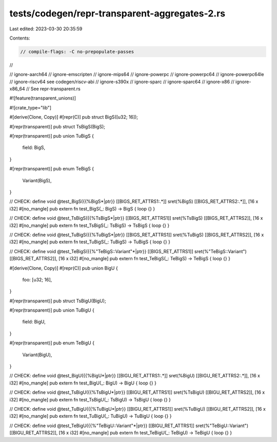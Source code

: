tests/codegen/repr-transparent-aggregates-2.rs
==============================================

Last edited: 2023-03-30 20:35:59

Contents:

.. code-block:: rs

    // compile-flags: -C no-prepopulate-passes
//

// ignore-aarch64
// ignore-emscripten
// ignore-mips64
// ignore-powerpc
// ignore-powerpc64
// ignore-powerpc64le
// ignore-riscv64 see codegen/riscv-abi
// ignore-s390x
// ignore-sparc
// ignore-sparc64
// ignore-x86
// ignore-x86_64
// See repr-transparent.rs

#![feature(transparent_unions)]

#![crate_type="lib"]


#[derive(Clone, Copy)]
#[repr(C)]
pub struct BigS([u32; 16]);

#[repr(transparent)]
pub struct TsBigS(BigS);

#[repr(transparent)]
pub union TuBigS {
    field: BigS,
}

#[repr(transparent)]
pub enum TeBigS {
    Variant(BigS),
}

// CHECK: define void @test_BigS({{%BigS\*|ptr}} [[BIGS_RET_ATTRS1:.*]] sret(%BigS) [[BIGS_RET_ATTRS2:.*]], [16 x i32]
#[no_mangle]
pub extern fn test_BigS(_: BigS) -> BigS { loop {} }

// CHECK: define void @test_TsBigS({{%TsBigS\*|ptr}} [[BIGS_RET_ATTRS1]] sret(%TsBigS) [[BIGS_RET_ATTRS2]], [16 x i32]
#[no_mangle]
pub extern fn test_TsBigS(_: TsBigS) -> TsBigS { loop {} }

// CHECK: define void @test_TuBigS({{%TuBigS\*|ptr}} [[BIGS_RET_ATTRS1]] sret(%TuBigS) [[BIGS_RET_ATTRS2]], [16 x i32]
#[no_mangle]
pub extern fn test_TuBigS(_: TuBigS) -> TuBigS { loop {} }

// CHECK: define void @test_TeBigS({{%"TeBigS::Variant"\*|ptr}} [[BIGS_RET_ATTRS1]] sret(%"TeBigS::Variant") [[BIGS_RET_ATTRS2]], [16 x i32]
#[no_mangle]
pub extern fn test_TeBigS(_: TeBigS) -> TeBigS { loop {} }


#[derive(Clone, Copy)]
#[repr(C)]
pub union BigU {
    foo: [u32; 16],
}

#[repr(transparent)]
pub struct TsBigU(BigU);

#[repr(transparent)]
pub union TuBigU {
    field: BigU,
}

#[repr(transparent)]
pub enum TeBigU {
    Variant(BigU),
}

// CHECK: define void @test_BigU({{%BigU\*|ptr}} [[BIGU_RET_ATTRS1:.*]] sret(%BigU) [[BIGU_RET_ATTRS2:.*]], [16 x i32]
#[no_mangle]
pub extern fn test_BigU(_: BigU) -> BigU { loop {} }

// CHECK: define void @test_TsBigU({{%TsBigU\*|ptr}} [[BIGU_RET_ATTRS1]] sret(%TsBigU) [[BIGU_RET_ATTRS2]], [16 x i32]
#[no_mangle]
pub extern fn test_TsBigU(_: TsBigU) -> TsBigU { loop {} }

// CHECK: define void @test_TuBigU({{%TuBigU\*|ptr}} [[BIGU_RET_ATTRS1]] sret(%TuBigU) [[BIGU_RET_ATTRS2]], [16 x i32]
#[no_mangle]
pub extern fn test_TuBigU(_: TuBigU) -> TuBigU { loop {} }

// CHECK: define void @test_TeBigU({{%"TeBigU::Variant"\*|ptr}} [[BIGU_RET_ATTRS1]] sret(%"TeBigU::Variant") [[BIGU_RET_ATTRS2]], [16 x i32]
#[no_mangle]
pub extern fn test_TeBigU(_: TeBigU) -> TeBigU { loop {} }


